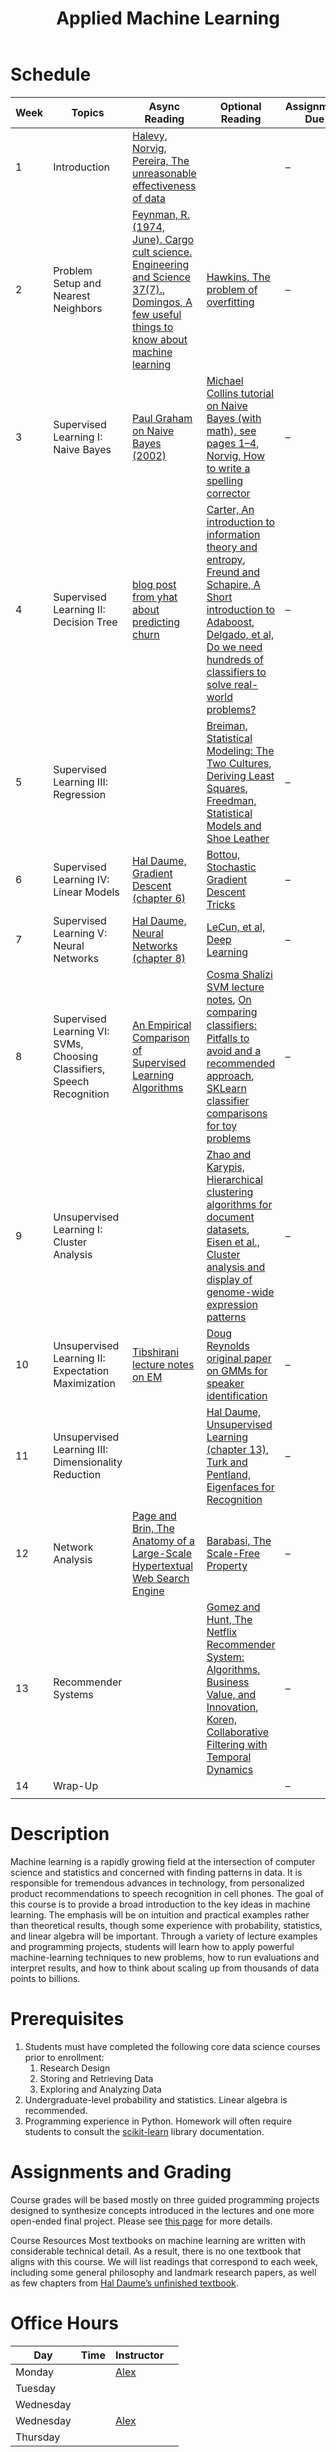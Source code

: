 #+TITLE: Applied Machine Learning 
#+OPTIONS: toc:nil 

* Schedule

| Week | Topics                                    | Async Reading                                   | Optional Reading                                                            | Assignment Due           |
|------+-------------------------------------------+-------------------------------------------------+-------------------------------------------------------------------------+--------------------------|
|    1 | Introduction                              | [[http://static.googleusercontent.com/media/research.google.com/en//pubs/archive/35179.pdf][ Halevy, Norvig, Pereira, The unreasonable effectiveness of data]] |    | -- |
|    2 | Problem Setup and Nearest Neighbors       | [[./Week02/Feynman.1974.pdf][Feynman, R. (1974, June). Cargo cult science. Engineering and Science 37(7).]], [[./Week02/cacm12.pdf][Domingos, A few useful things to know about machine learning]] | [[./Week02/ci0342472.pdf][ Hawkins, The problem of overfitting]] | -- |
|    3 | Supervised Learning I: Naive Bayes        | [[http://www.paulgraham.com/spam.html][Paul Graham on Naive Bayes (2002)]] | [[./Week03/em.pdf][Michael Collins tutorial on Naive Bayes (with math), see pages 1–4]], [[http://norvig.com/spell-correct.html][Norvig, How to write a spelling corrector]] | -- |
|    4 | Supervised Learning II: Decision Tree     | [[http://blog.yhat.com/posts/predicting-customer-churn-with-sklearn.html][blog post from yhat about predicting churn]] | [[./Week04/info-lec.pdf][Carter, An introduction to information theory and entropy]], [[./Week04/IntroToBoosting.pdf][Freund and Schapire, A Short introduction to Adaboost]], [[./Week04/delgado14a.pdf][Delgado, et al, Do we need hundreds of classifiers to solve real-world problems?]] | -- |
|    5 | Supervised Learning III: Regression       |  | [[./Week05/euclid.ss.1009213726.pdf][Breiman, Statistical Modeling: The Two Cultures]], [[./Week05/OLSDerivation.pdf][Deriving Least Squares]], [[./Week05/Freedman_1991A.pdf][Freedman, Statistical Models and Shoe Leather]] | -- |
|    6 | Supervised Learning IV: Linear Models     | [[./Week06/ciml-v0_9-ch06.pdf][Hal Daume, Gradient Descent (chapter 6)]] | [[./Week06/tricks-2012.pdf][Bottou, Stochastic Gradient Descent Tricks]] | -- |
|    7 | Supervised Learning V: Neural Networks    | [[./Week07/ciml-v0_9-ch08.pdf][Hal Daume, Neural Networks (chapter 8)]] |  [[./Week07/NatureDeepReview.pdf][LeCun, et al, Deep Learning]] | -- |
|    8 | Supervised Learning VI: SVMs, Choosing Classifiers, Speech Recognition     | [[./Week08/caruana.icml06.pdf][An Empirical Comparison of Supervised Learning Algorithms]] | [[./Week08/lecture-27.pdf][Cosma Shalizi SVM lecture notes]], [[./Week08/On%20Comparing%20Classifiers%20Pitfalls%20to%20Avoid%20and%20a%20recommended%20approach.pdf][On comparing classiﬁers: Pitfalls to avoid and a recommended approach]], [[https://scikit-learn.org/stable/auto_examples/classification/plot_classifier_comparison.html][SKLearn classifier comparisons for toy problems]] | -- |
|    9 | Unsupervised Learning I: Cluster Analysis |   | [[./Week09/220451867_Hierarchical_Clustering_Algorithms_for_Document_Datasets.pdf][Zhao and Karypis, Hierarchical clustering algorithms for document datasets]], [[./Week09/MIT_genomics_eisen_reading.pdf][Eisen et al., Cluster analysis and display of genome-wide expression patterns]]  | -- |
|   10 | Unsupervised Learning II: Expectation Maximization    | [[./Week10/em.pdf][Tibshirani lecture notes on EM]] | [[./Week10/ReynoldsRose.pdf][Doug Reynolds original paper on GMMs for speaker identification]] | -- |
|   11 | Unsupervised Learning III: Dimensionality Reduction |  | [[./Week11/ciml-v0_9-ch13.pdf][Hal Daume, Unsupervised Learning (chapter 13)]], [[./Week11/Eigenface.pdf][Turk and Pentland, Eigenfaces for Recognition]] | -- |
|   12 | Network Analysis                          | [[http://infolab.stanford.edu/~backrub/google.html][Page and Brin, The Anatomy of a Large-Scale Hypertextual Web Search Engine]]| [[./Week12/623.pdf][Barabasi, The Scale-Free Property]]  | -- |
|   13 | Recommender Systems                       | |  [[./Week13/a13-gomez-uribe.pdf][Gomez and Hunt, The Netflix Recommender System: Algorithms, Business Value, and Innovation]], [[./Week13/p447-koren.pdf][Koren, Collaborative Filtering with Temporal Dynamics]] | -- |
|   14 | Wrap-Up                                   |                                                 |                                                                          | -- |
|      |                                           |                                                 |                                                                          |    |

* Description 
Machine learning is a rapidly growing field at the intersection of computer science and statistics and concerned with finding patterns in data. It is responsible for tremendous advances in technology, from personalized product recommendations to speech recognition in cell phones. The goal of this course is to provide a broad introduction to the key ideas in machine learning. The emphasis will be on intuition and practical examples rather than theoretical results, though some experience with probability, statistics, and linear algebra will be important. Through a variety of lecture examples and programming projects, students will learn how to apply powerful machine-learning techniques to new problems, how to run evaluations and interpret results, and how to think about scaling up from thousands of data points to billions.

* Prerequisites
  1. Students must have completed the following core data science courses prior to enrollment:
    1. Research Design
    2. Storing and Retrieving Data
    3. Exploring and Analyzing Data
  2. Undergraduate-level probability and statistics. Linear algebra is recommended.
  3. Programming experience in Python. Homework will often require students to consult the [[http://scikit-learn.org/stable/index.html][scikit-learn]] library documentation.

* Assignments and Grading
Course grades will be based mostly on three guided programming projects designed to synthesize concepts introduced in the lectures and one more open-ended final project. Please see [[./Assignments][this page]] for more details.


Course Resources
Most textbooks on machine learning are written with considerable technical detail. As a result, there is no one textbook that aligns with this course. We will list readings that correspond to each week, including some general philosophy and landmark research papers, as well as few chapters from [[http://ciml.info/][Hal Daume’s unfinished textbook]].


* Office Hours 

| *Day*     | *Time*      | *Instructor* | 
|-----------+-------------+--------------|
| Monday    |   | [[https://zoom.us/j/757560269][Alex]]         |
| Tuesday   |   |        |
| Wednesday |   |        |
| Wednesday |   | [[https://zoom.us/j/385112665][Alex]]         |
| Thursday  |   |         |
 
* Grading 
- 3 Projects: 60%
- Final project: 35%
- Participation: 5%

This page was recreated from the course syllabus located [[https://docs.google.com/document/d/1nwsfta3loT3paoXA4uGUK9RXSAi4mGz7QE24DuXlrgs/edit?usp=sharing][here]].
